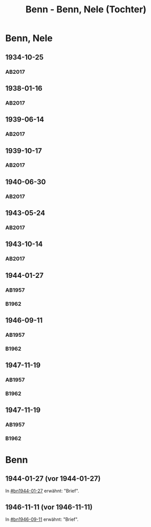 #+STARTUP: content
#+STARTUP: showall
# +STARTUP: showeverything
#+TITLE: Benn - Benn, Nele (Tochter)
# #+COLUMNS: %25ITEM %TAGS %PRIORITY %TODO

* Benn, Nele
:PROPERTIES:
:EMPF:     1
:FROM: Benn
:TO: Benn, Nele
:NAME_2: Sørensen-Benn, Nele
:NAME_3: Topsøe, Nele
:GEB:      1915
:TOD:      2012
:END:
** 1934-10-25
   :PROPERTIES:
   :CUSTOM_ID: bn1934-10-25
   :TRAD: AdK/Benn
   :ORT: [Berlin]
   :END:
*** AB2017
    :PROPERTIES:
    :NR:       75
    :S:        75-76
    :AUSL:     
    :FAKS:     
    :S_KOM:    423-24
    :VORL:     
    :END:
** 1938-01-16
   :PROPERTIES:
   :CUSTOM_ID: bn1938-01-16
   :TRAD: AdK/Benn
   :ORT: [Berlin]
   :END:
*** AB2017
    :PROPERTIES:
    :NR:       88
    :S:        91-94
    :AUSL:     
    :FAKS:     
    :S_KOM:    436-37
    :VORL:     
    :END:
** 1939-06-14
   :PROPERTIES:
   :CUSTOM_ID: bn1939-06-14
   :TRAD: AdK/Benn
   :ORT: [Berlin]
   :END:
*** AB2017
    :PROPERTIES:
    :NR:       92
    :S:        102-03
    :AUSL:     
    :FAKS:     
    :S_KOM:    441
    :VORL:     
    :END:

** 1939-10-17
   :PROPERTIES:
   :CUSTOM_ID: bn1939-10-17
   :TRAD: AdK/Benn
   :ORT: Berlin
   :END:
*** AB2017
    :PROPERTIES:
    :NR:       93
    :S:        103-04
    :AUSL:     
    :FAKS:     
    :S_KOM:    442
    :VORL:     
    :END:
** 1940-06-30
   :PROPERTIES:
   :CUSTOM_ID: bn1940-06-30
   :TRAD: AdK/Benn
   :ORT: [Berlin]
   :END:
*** AB2017
    :PROPERTIES:
    :NR:       94
    :S:        104-05
    :AUSL:     
    :FAKS:     
    :S_KOM:    442
    :VORL:     
    :END:
** 1943-05-24
   :PROPERTIES:
   :CUSTOM_ID: bn1943-05-24
   :TRAD: AdK/Benn
   :ORT: Berlin
   :END:
*** AB2017
    :PROPERTIES:
    :NR:       98
    :S:        108-09
    :AUSL:     
    :FAKS:     
    :S_KOM:    443-44
    :VORL:     
    :END:
** 1943-10-14
   :PROPERTIES:
   :CUSTOM_ID: bn1943-10-14
   :TRAD: AdK/Benn
   :ORT: Landsberg
   :END:
*** AB2017
    :PROPERTIES:
    :NR:       99
    :S:        109-10
    :AUSL:     
    :FAKS:     
    :S_KOM:    444
    :VORL:     
    :END:
** 1944-01-27
   :PROPERTIES:
   :CUSTOM_ID:       bn1944-01-27
   :END:
*** AB1957
:PROPERTIES:
:S:        93-94
:FAKS:     
:AUSL:
:S_KOM: 351
:END:      
*** B1962
    :PROPERTIES:
    :S:      
    :AUSL:     
    :FAKS:     
    :S_KOM:  
    :END:
** 1946-09-11
   :PROPERTIES:
   :CUSTOM_ID:       bn1946-09-11
   :END:
*** AB1957
:PROPERTIES:
:S:        104-05
:FAKS:     
:AUSL:
:S_KOM: 
:END:      
*** B1962
    :PROPERTIES:
    :S:      
    :AUSL:     
    :FAKS:     
    :S_KOM:  
    :END:
** 1947-11-19
   :PROPERTIES:
   :CUSTOM_ID:       bn1947-11-19
   :END:
*** AB1957
:PROPERTIES:
:S:        121-22
:FAKS:     
:AUSL:
:S_KOM: 356
:END:      
*** B1962
    :PROPERTIES:
    :S:      
    :AUSL:     
    :FAKS:     
    :S_KOM:  
    :END:
** 1947-11-19
   :PROPERTIES:
   :CUSTOM_ID:       bn1947-11-19
   :END:
*** AB1957
:PROPERTIES:
:S:        121-22
:FAKS:     
:AUSL:
:S_KOM: 356
:END:      
*** B1962
    :PROPERTIES:
    :S:      
    :AUSL:     
    :FAKS:     
    :S_KOM:  
    :END:
* Benn
:PROPERTIES:
:TO: Benn
:FROM: Benn, Nele
:END:
** 1944-01-27 (vor 1944-01-27)
   :PROPERTIES:
   :TRAD:     
   :END:
In [[#bn1944-01-27]] erwähnt: "Brief".
** 1946-11-11 (vor 1946-11-11)
   :PROPERTIES:
   :TRAD:     
   :END:
In [[#bn1946-09-11]] erwähnt: "Brief".
